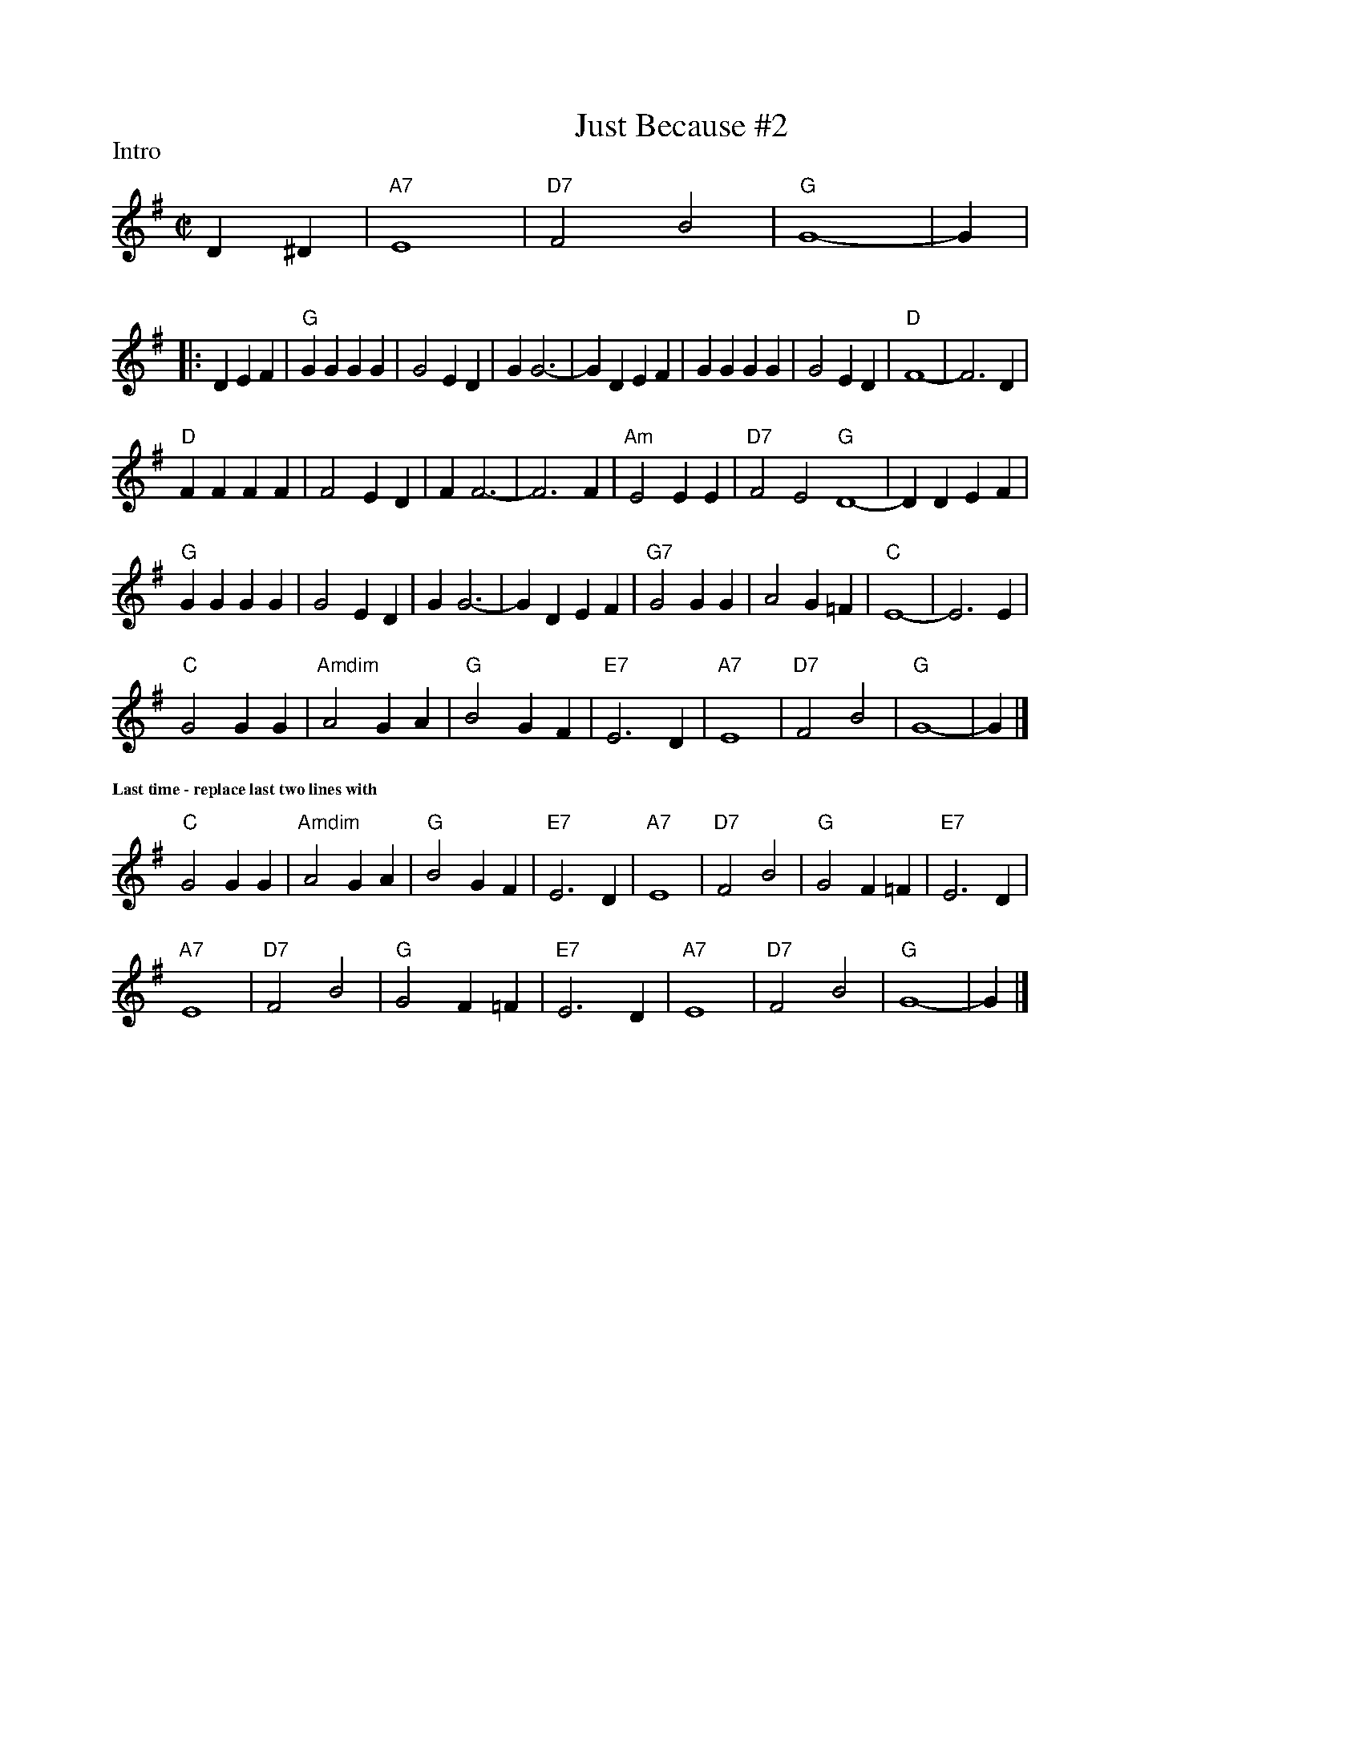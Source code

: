 

X:56
T:Just Because #2
R:square
Z: Transcribed to abc by Mary Lou Knack
P:Intro
M:C|
F:http://trillian.mit.edu/~jc/music/abc/mirror/RJ/30th.abc	 2003-07-26 23:23:35 UT
K:G
% %staffwidth 16.5cm
%%staffwidth 8cm
D2^D2| "A7"E8| "D7"F4 B4| "G"G8-| G2 |
P:
%%staffwidth 14.5cm
|:D2E2F2| "G"G2G2 G2G2| G4 E2D2| G2 G6-| G2 D2E2F2| G2G2 G2G2| G4 E2D2| "D"F8-| F6 D2|
"D"F2F2 F2F2| F4 E2D2| F2 F6-| F6 F2| "Am"E4 E2E2| "D7"F4 E4 "G"D8-| D2 D2E2F2|
"G"G2G2 G2G2| G4 E2D2| G2 G6-| G2 D2E2F2| "G7" G4 G2G2| A4 G2=F2| "C"E8-| E6 E2|
"C"G4 G2G2| "Amdim"A4 G2A2| "G"B4 G2F2| "E7"E6 D2| "A7"E8| "D7"F4 B4| "G"G8-| G2 |]
%%textfont       Times-Bold 10.0
%%text Last time - replace last two lines with
%%vskip 5pt
"C"G4 G2G2 |"Amdim"A4 G2A2 |"G"B4 G2F2 |"E7"E6 D2| "A7"E8 |"D7"F4 B4 |"G"G4 F2=F2 |"E7"E6 D2 |
"A7"E8 |"D7"F4 B4 |"G"G4 F2=F2 |"E7"E6 D2| "A7"E8 |"D7" F4 B4 |"G"G8-|G2|]


